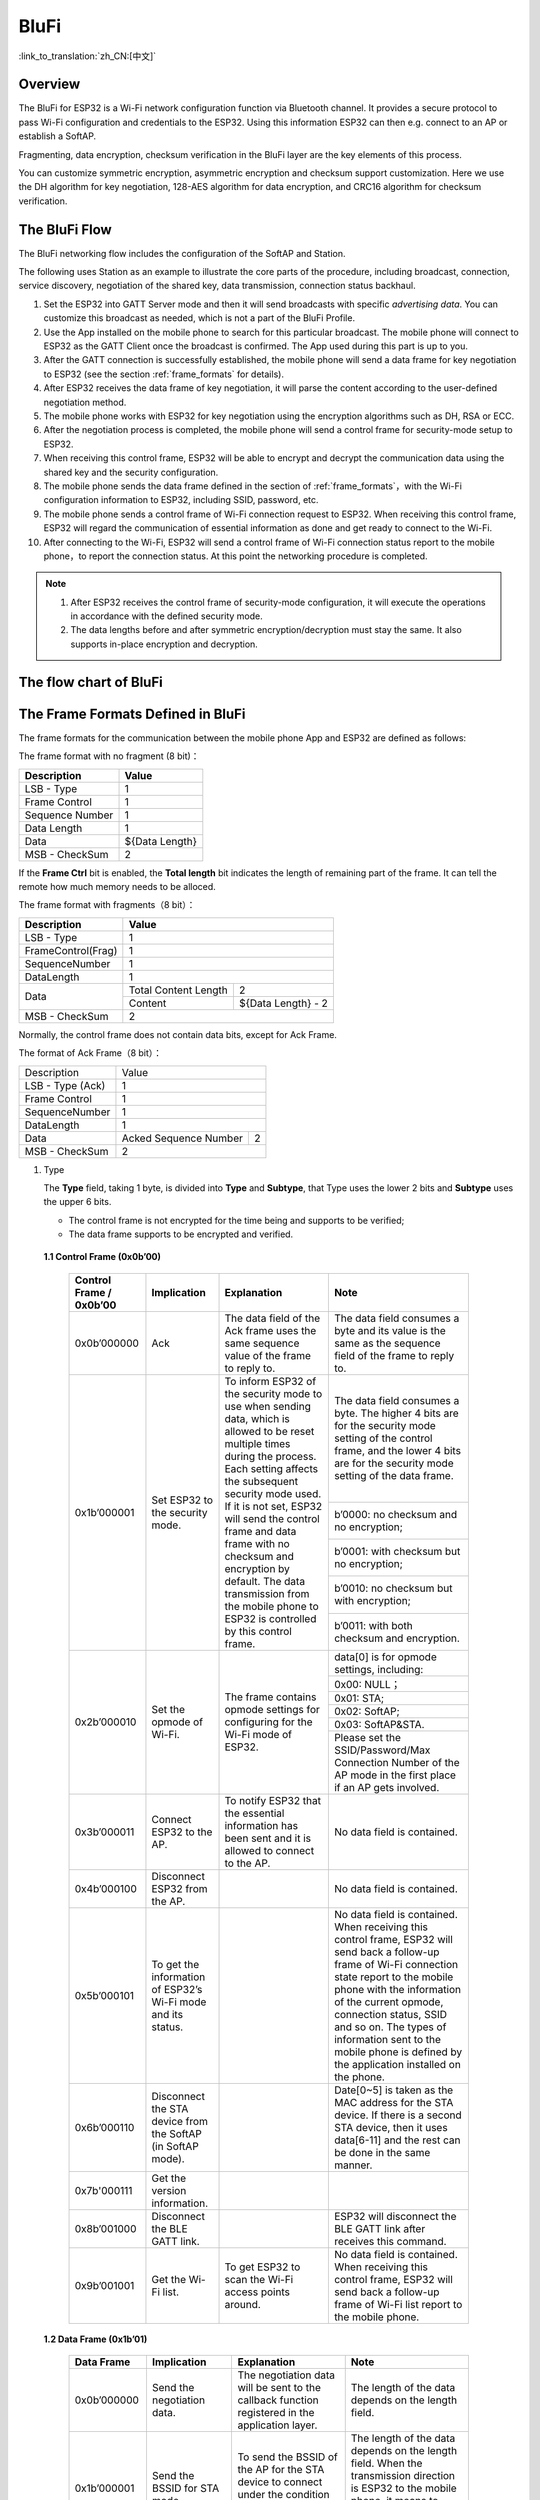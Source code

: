 BluFi
^^^^^
:link_to_translation:`zh_CN:[中文]`

Overview
--------
The BluFi for ESP32 is a Wi-Fi network configuration function via Bluetooth channel. It provides a secure protocol to pass Wi-Fi configuration and credentials to the ESP32. Using this information ESP32 can then e.g. connect to an AP or establish a SoftAP.

Fragmenting, data encryption, checksum verification in the BluFi layer are the key elements of this process.

You can customize symmetric encryption, asymmetric encryption and checksum support customization. Here we use the DH algorithm for key negotiation, 128-AES algorithm for data encryption, and CRC16 algorithm for checksum verification.

The BluFi Flow
---------------
The BluFi networking flow includes the configuration of the SoftAP and Station.

The following uses Station as an example to illustrate the core parts of the procedure, including broadcast, connection, service discovery, negotiation of the shared key, data transmission, connection status backhaul.

1. Set the ESP32 into GATT Server mode and then it will send broadcasts with specific *advertising data*. You can customize this broadcast as needed, which is not a part of the BluFi Profile.

2. Use the App installed on the mobile phone to search for this particular broadcast. The mobile phone will connect to ESP32 as the GATT Client once the broadcast is confirmed. The App used during this part is up to you.

3. After the GATT connection is successfully established, the mobile phone will send a data frame for key negotiation to ESP32 (see the section :ref:`frame_formats` for details).

4. After ESP32 receives the data frame of key negotiation, it will parse the content according to the user-defined negotiation method.

5. The mobile phone works with ESP32 for key negotiation using the encryption algorithms such as DH, RSA or ECC.

6. After the negotiation process is completed, the mobile phone will send a control frame for security-mode setup to ESP32.

7. When receiving this control frame, ESP32 will be able to encrypt and decrypt the communication data using the shared key and the security configuration.

8. The mobile phone sends the data frame defined in the section of :ref:`frame_formats`，with the Wi-Fi configuration information to ESP32, including SSID, password, etc.

9. The mobile phone sends a control frame of Wi-Fi connection request to ESP32. When receiving this control frame, ESP32 will regard the communication of essential information as done and get ready to connect to the Wi-Fi.

10. After connecting to the Wi-Fi, ESP32 will send a control frame of Wi-Fi connection status report to the mobile phone，to report the connection status. At this point the networking procedure is completed.

.. note::

    1. After ESP32 receives the control frame of security-mode configuration, it will execute the operations in accordance with the defined security mode.

    2. The data lengths before and after symmetric encryption/decryption must stay the same. It also supports in-place encryption and decryption.

The flow chart of BluFi
-----------------------

.. seqdiag::
    :caption: BluFi Flow Chart
    :align: center

    seqdiag blufi {
        activation = none;
        node_width = 80;
        node_height = 60;
        edge_length = 380;
        span_height = 10;
        default_fontsize = 12;

        Phone <- ESP32 [label="Advertising"];
        Phone -> ESP32 [label="Create GATT connection"];
        Phone <- ESP32 [label="Negotiate key procedure"];
        Phone -> ESP32 [label="Negotiate key procedure"];
        Phone -> ESP32 [label="CTRL: Set ESP32 to Phone Security mode"];
        Phone -> ESP32 [label="DATA: SSID"];
        Phone -> ESP32 [label="DATA: Password"];
        Phone -> ESP32 [label="DATA: Other information, such as CA certification"];
        Phone -> ESP32 [label="CTRL: Connect to AP"];
        Phone <- ESP32 [label="DATA: Connection State Report"];
    }

.. _frame_formats:

The Frame Formats Defined in BluFi
-----------------------------------

The frame formats for the communication between the mobile phone App and ESP32 are defined as follows:

The frame format with no fragment (8 bit)：

+-----------------+----------------+
|   Description   |     Value      |
+=================+================+
| LSB - Type      | 1              |
+-----------------+----------------+
| Frame Control   | 1              |
+-----------------+----------------+
| Sequence Number | 1              |
+-----------------+----------------+
| Data Length     | 1              |
+-----------------+----------------+
| Data            | ${Data Length} |
+-----------------+----------------+
| MSB - CheckSum  | 2              |
+-----------------+----------------+

If the **Frame Ctrl** bit is enabled, the **Total length** bit indicates the length of remaining part of the frame. It can tell the remote how much memory needs to be alloced.

The frame format with fragments（8 bit）：

+--------------------+-------------------------------------------+
| Description        | Value                                     |
+====================+===========================================+
| LSB - Type         | 1                                         |
+--------------------+-------------------------------------------+
| FrameControl(Frag) | 1                                         |
+--------------------+-------------------------------------------+
| SequenceNumber     | 1                                         |
+--------------------+-------------------------------------------+
| DataLength         | 1                                         |
+--------------------+----------------------+--------------------+
|                    | Total Content Length | 2                  |
+ Data               +----------------------+--------------------+
|                    | Content              | ${Data Length} - 2 |
+--------------------+----------------------+--------------------+
| MSB - CheckSum     | 2                                         |
+--------------------+-------------------------------------------+

Normally, the control frame does not contain data bits, except for Ack Frame.

The format of Ack Frame（8 bit）：

+------------------+--------------------------------------------+
| Description      | Value                                      |
+------------------+--------------------------------------------+
| LSB - Type (Ack) | 1                                          |
+------------------+--------------------------------------------+
| Frame Control    | 1                                          |
+------------------+--------------------------------------------+
| SequenceNumber   | 1                                          |
+------------------+--------------------------------------------+
| DataLength       | 1                                          |
+------------------+-----------------------+--------------------+
+ Data             + Acked Sequence Number + 2                  +
|                  |                       |                    |
+------------------+-----------------------+--------------------+
| MSB - CheckSum   | 2                                          |
+------------------+--------------------------------------------+

1. Type

   The **Type** field, taking 1 byte, is divided into **Type** and **Subtype**, that Type uses the lower 2 bits and **Subtype** uses the upper 6 bits.

   * The control frame is not encrypted for the time being and supports to be verified;

   * The data frame supports to be encrypted and verified.

 **1.1 Control Frame (0x0b’00)**

  +-------------------------+--------------------------------------------------------------+---------------------------------------------------------------+---------------------------------------------------------------+
  | Control Frame / 0x0b’00 | Implication                                                  | Explanation                                                   | Note                                                          |
  +=========================+==============================================================+===============================================================+===============================================================+
  | 0x0b’000000             | Ack                                                          | The data field of the Ack frame uses the same                 | The data field consumes a byte and its value is               |
  |                         |                                                              | sequence value of the frame to reply to.                      | the same as the sequence field of the frame to reply to.      |
  +-------------------------+--------------------------------------------------------------+---------------------------------------------------------------+---------------------------------------------------------------+
  | 0x1b’000001             | Set ESP32 to the security mode.                              | To inform ESP32 of the security mode to use                   | The data field consumes a byte.                               |
  |                         |                                                              | when sending data, which is allowed to be reset               | The higher 4 bits are for the security mode setting           |
  |                         |                                                              | multiple times during the process.                            | of the control frame, and the lower 4 bits are for            |
  |                         |                                                              | Each setting affects the subsequent security mode used.       | the security mode setting of the data frame.                  |
  +                         +                                                              + If it is not set, ESP32 will send the control frame           +---------------------------------------------------------------+
  |                         |                                                              | and data frame with no checksum and encryption by default.    | b’0000: no checksum and no encryption;                        |
  +                         +                                                              + The data transmission from the mobile phone to ESP32 is       +---------------------------------------------------------------+
  |                         |                                                              | controlled by this control frame.                             | b’0001: with checksum but no encryption;                      |
  +                         +                                                              +                                                               +---------------------------------------------------------------+
  |                         |                                                              |                                                               | b’0010: no checksum but with encryption;                      |
  +                         +                                                              +                                                               +---------------------------------------------------------------+
  |                         |                                                              |                                                               | b’0011: with both checksum and encryption.                    |
  +-------------------------+--------------------------------------------------------------+---------------------------------------------------------------+---------------------------------------------------------------+
  | 0x2b’000010             | Set the opmode of Wi-Fi.                                     | The frame contains opmode settings for                        | data[0] is for opmode settings, including:                    |
  +                         +                                                              + configuring for the Wi-Fi mode of ESP32.                      +---------------------------------------------------------------+
  |                         |                                                              |                                                               | 0x00: NULL；                                                  |
  +                         +                                                              +                                                               +---------------------------------------------------------------+
  |                         |                                                              |                                                               | 0x01: STA;                                                    |
  +                         +                                                              +                                                               +---------------------------------------------------------------+
  |                         |                                                              |                                                               | 0x02: SoftAP;                                                 |
  +                         +                                                              +                                                               +---------------------------------------------------------------+
  |                         |                                                              |                                                               | 0x03: SoftAP&STA.                                             |
  +                         +                                                              +                                                               +---------------------------------------------------------------+
  |                         |                                                              |                                                               | Please set the SSID/Password/Max Connection Number of         |
  |                         |                                                              |                                                               | the AP mode in the first place if an AP gets involved.        |
  +-------------------------+--------------------------------------------------------------+---------------------------------------------------------------+---------------------------------------------------------------+
  | 0x3b’000011             | Connect ESP32 to the AP.                                     | To notify ESP32 that the essential information has been sent  | No data field is contained.                                   |
  |                         |                                                              | and it is allowed to connect to the AP.                       |                                                               |
  +-------------------------+--------------------------------------------------------------+---------------------------------------------------------------+---------------------------------------------------------------+
  | 0x4b’000100             | Disconnect ESP32 from the AP.                                |                                                               | No data field is contained.                                   |
  +-------------------------+--------------------------------------------------------------+---------------------------------------------------------------+---------------------------------------------------------------+
  | 0x5b’000101             | To get the information of ESP32’s Wi-Fi mode and its status. |                                                               | No data field is contained.                                   |
  |                         |                                                              |                                                               | When receiving this control frame, ESP32 will send back       |
  |                         |                                                              |                                                               | a follow-up  frame of Wi-Fi connection state report to        |
  |                         |                                                              |                                                               | the mobile phone with the information of the current opmode,  |
  |                         |                                                              |                                                               | connection status, SSID and so on.                            |
  |                         |                                                              |                                                               | The types of information sent to the mobile phone is          |
  |                         |                                                              |                                                               | defined by the application installed on the phone.            |
  +-------------------------+--------------------------------------------------------------+---------------------------------------------------------------+---------------------------------------------------------------+
  | 0x6b’000110             | Disconnect the STA device from the SoftAP (in SoftAP mode).  |                                                               | Date[0~5] is taken as the MAC address for the STA device.     |
  |                         |                                                              |                                                               | If there is a second STA device, then it uses data[6-11]      |
  |                         |                                                              |                                                               | and the rest can be done in the same manner.                  |
  +-------------------------+--------------------------------------------------------------+---------------------------------------------------------------+---------------------------------------------------------------+
  | 0x7b'000111             | Get the version information.                                 |                                                               |                                                               |
  +-------------------------+--------------------------------------------------------------+---------------------------------------------------------------+---------------------------------------------------------------+
  | 0x8b’001000             | Disconnect the BLE GATT link.                                |                                                               | ESP32 will disconnect the BLE GATT link                       |
  |                         |                                                              |                                                               | after receives this command.                                  |
  +-------------------------+--------------------------------------------------------------+---------------------------------------------------------------+---------------------------------------------------------------+
  | 0x9b’001001             | Get the Wi-Fi list.                                          | To get ESP32 to scan the Wi-Fi access points around.          | No data field is contained.                                   |
  |                         |                                                              |                                                               | When receiving this control frame,                            |
  |                         |                                                              |                                                               | ESP32 will send back a follow-up frame of Wi-Fi list          |
  |                         |                                                              |                                                               | report to the mobile phone.                                   |
  +-------------------------+--------------------------------------------------------------+---------------------------------------------------------------+---------------------------------------------------------------+

 **1.2 Data Frame (0x1b’01)**

  +--------------+----------------------------------------------------+---------------------------------------------------------------+-----------------------------------------------------------------------+
  | Data Frame   | Implication                                        | Explanation                                                   | Note                                                                  |
  +==============+====================================================+===============================================================+=======================================================================+
  | 0x0b’000000  | Send the negotiation data.                         | The negotiation data will be sent to the callback             | The length of the data depends on the length field.                   |
  |              |                                                    | function registered in the application layer.                 |                                                                       |
  +--------------+----------------------------------------------------+---------------------------------------------------------------+-----------------------------------------------------------------------+
  | 0x1b’000001  | Send the BSSID for STA mode.                       | To send the BSSID of the AP for the STA device to             | The length of the data depends on the length field.                   |
  |              |                                                    | connect under the condition that  the SSID is hidden.         | When the transmission direction is ESP32 to the mobile phone,         |
  |              |                                                    |                                                               | it means to provide the mobile phone with the needed information.     |
  +--------------+----------------------------------------------------+---------------------------------------------------------------+-----------------------------------------------------------------------+
  | 0x2b’000010  | Send the SSID for STA mode.                        | To send the SSID of the AP for the STA device to connect.     | The length of the data depends on the length field.                   |
  |              |                                                    |                                                               | When the transmission direction is ESP32 to the mobile phone,         |
  |              |                                                    |                                                               | it means to provide the mobile phone with the needed information.     |
  +--------------+----------------------------------------------------+---------------------------------------------------------------+-----------------------------------------------------------------------+
  | 0x3b’000011  | Send the password for STA mode.                    | To send the password of the AP for the STA device to connect. | The length of the data depends on the length field.                   |
  |              |                                                    |                                                               | When the transmission direction is ESP32 to the mobile phone,         |
  |              |                                                    |                                                               | it means to provide the mobile phone with the needed information.     |
  +--------------+----------------------------------------------------+---------------------------------------------------------------+-----------------------------------------------------------------------+
  | 0x4b’000100  | Send the SSID for SoftAP mode.                     |                                                               | The length of the data depends on the length field.                   |
  |              |                                                    |                                                               | When the transmission direction is ESP32 to the mobile phone,         |
  |              |                                                    |                                                               | it means to provide the mobile phone with the needed information.     |
  +--------------+----------------------------------------------------+---------------------------------------------------------------+-----------------------------------------------------------------------+
  | 0x5b’000101  | Send the password for SoftAPmode.                  |                                                               | The length of the data depends on the length field.                   |
  |              |                                                    |                                                               | When the transmission direction is ESP32 to the mobile phone,         |
  |              |                                                    |                                                               | it means to provide the mobile phone with the needed information.     |
  +--------------+----------------------------------------------------+---------------------------------------------------------------+-----------------------------------------------------------------------+
  | 0x6b’000110  | Set the maximum connection number for SoftAP mode. |                                                               | data[0] represents the value of the connection number,                |
  |              |                                                    |                                                               | ranging from 1 to 4. When the transmission direction is ESP32         |
  |              |                                                    |                                                               | to the mobile phone, it means to provide the mobile phone with        |
  |              |                                                    |                                                               | the needed information.                                               |
  +--------------+----------------------------------------------------+---------------------------------------------------------------+-----------------------------------------------------------------------+
  | 0x7b’000111  | Set the authentication mode for the SoftAP.        |                                                               | data[0]：                                                             |
  +              +                                                    +                                                               +-----------------------------------------------------------------------+
  |              |                                                    |                                                               | 0x00: OPEN                                                            |
  +              +                                                    +                                                               +-----------------------------------------------------------------------+
  |              |                                                    |                                                               | 0x01: WEP                                                             |
  +              +                                                    +                                                               +-----------------------------------------------------------------------+
  |              |                                                    |                                                               | 0x02: WPA_PSK                                                         |
  +              +                                                    +                                                               +-----------------------------------------------------------------------+
  |              |                                                    |                                                               | 0x03: WPA2_PSK                                                        |
  +              +                                                    +                                                               +-----------------------------------------------------------------------+
  |              |                                                    |                                                               | 0x04: WPA_WPA2_PSK                                                    |
  +              +                                                    +                                                               +-----------------------------------------------------------------------+
  |              |                                                    |                                                               | When the transmission direction is ESP32 to the mobile phone,         |
  |              |                                                    |                                                               | it means to provide the mobile phone with the needed information.     |
  +--------------+----------------------------------------------------+---------------------------------------------------------------+-----------------------------------------------------------------------+
  | 0x8b’001000  | Set the channel amount for SoftAP mode.            |                                                               | data[0] represents the quantity of the supported channels,            |
  |              |                                                    |                                                               | ranging from 1 to 14.                                                 |
  |              |                                                    |                                                               | When the transmission direction is ESP32 to the mobile phone,         |
  |              |                                                    |                                                               | it means to provide the mobile phone with the needed information.     |
  +--------------+----------------------------------------------------+---------------------------------------------------------------+-----------------------------------------------------------------------+
  | 0x9b’001001  | Username                                           | It provides the username of the GATT client when using        | The length of the data depends on the length field.                   |
  |              |                                                    | encryption of enterprise level.                               |                                                                       |
  +--------------+----------------------------------------------------+---------------------------------------------------------------+-----------------------------------------------------------------------+
  | 0xab’001010  | CA Certification                                   | It provides the CA Certification when using encryption        | The length of the data depends on the length field.                   |
  |              |                                                    | of enterprise level.                                          | The frame supports to be fragmented if the data length is not enough. |
  +--------------+----------------------------------------------------+---------------------------------------------------------------+-----------------------------------------------------------------------+
  | 0xbb’001011  | Client Certification                               | It provides the client certification when                     | The length of the data depends on the length field.                   |
  |              |                                                    | using encryption of enterprise level.                         | The frame supports to be fragmented if the data length is not enough. |
  |              |                                                    | Whether the private key is contained or not                   |                                                                       |
  |              |                                                    | depends on the content of the certification.                  |                                                                       |
  +--------------+----------------------------------------------------+---------------------------------------------------------------+-----------------------------------------------------------------------+
  | 0xcb’001100  | Server Certification                               | It provides the sever certification when using                | The length of the data depends on the length field.                   |
  |              |                                                    | encryption of enterprise level. Whether the private key is    | The frame supports to be fragmented if the data length is not enough. |
  |              |                                                    | contained or not depends on the content of the certification. |                                                                       |
  +--------------+----------------------------------------------------+---------------------------------------------------------------+-----------------------------------------------------------------------+
  | 0xdb’001101  | ClientPrivate Key                                  | It provides the private key of the client when                | The length of the data depends on the length field.                   |
  |              |                                                    | using encryption of enterprise level.                         | The frame supports to be fragmented if the data length is not enough. |
  +--------------+----------------------------------------------------+---------------------------------------------------------------+-----------------------------------------------------------------------+
  | 0xeb’001110  | ServerPrivate Key                                  | It provides the private key of the sever when                 | The length of the data depends on the length field.                   |
  |              |                                                    | using encryption of enterprise level.                         | The frame supports to be fragmented if the data length is not enough. |
  +--------------+----------------------------------------------------+---------------------------------------------------------------+-----------------------------------------------------------------------+
  | 0xfb’001111  | Wi-Fi Connection State Report                      | To notify the phone of the ESP32's Wi-Fi status,              | data[0] represents opmode, including:                                 |
  +              +                                                    + including STA status and SoftAP status.                       +-----------------------------------------------------------------------+
  |              |                                                    | It is for the STA device to connect to the                    | 0x00: NULL                                                            |
  +              +                                                    + mobile phone or the SoftAP.                                   +-----------------------------------------------------------------------+
  |              |                                                    | However, when the mobile phone receives the Wi-Fi status,     | 0x01: STA                                                             |
  +              +                                                    + it can reply to other frames in addition to this frame.       +-----------------------------------------------------------------------+
  |              |                                                    |                                                               | 0x02: SoftAP                                                          |
  +              +                                                    +                                                               +-----------------------------------------------------------------------+
  |              |                                                    |                                                               | 0x03: SoftAP&STA                                                      |
  +              +                                                    +                                                               +-----------------------------------------------------------------------+
  |              |                                                    |                                                               | data[1]：the connection state of the STA device,                      |
  |              |                                                    |                                                               | 0x0 indicates a connection state,                                     |
  |              |                                                    |                                                               | and others represent a disconnected state;                            |
  +              +                                                    +                                                               +-----------------------------------------------------------------------+
  |              |                                                    |                                                               | data[2]：the connection state of the SoftAP,                          |
  |              |                                                    |                                                               | that is, how many STA devices have been connected.                    |
  +              +                                                    +                                                               +-----------------------------------------------------------------------+
  |              |                                                    |                                                               | data[3] and the subsequent is in accordance with the                  |
  |              |                                                    |                                                               | format of SSID/BSSID information.                                     |
  +--------------+----------------------------------------------------+---------------------------------------------------------------+-----------------------------------------------------------------------+
  | 0x10b’010000 | Version                                            |                                                               | data[0]= great versiondata[1]= sub version                            |
  +--------------+----------------------------------------------------+---------------------------------------------------------------+-----------------------------------------------------------------------+
  | 0x11B’010001 | Wi-Fi List                                         | To send the Wi-Fi list to ESP32.                              | The format of the data frame is length + RSSI + SSID                  |
  |              |                                                    |                                                               | and it supports to be sent into fragments                             |
  |              |                                                    |                                                               | if the data length is too long.                                       |
  +--------------+----------------------------------------------------+---------------------------------------------------------------+-----------------------------------------------------------------------+
  | 0x12B’010010 | Report Error                                       | To notify the mobile phone that there is an error with BluFi. | 0x00: sequence error                                                  |
  +              +                                                    +                                                               +-----------------------------------------------------------------------+
  |              |                                                    |                                                               | 0x01: checksum error                                                  |
  +              +                                                    +                                                               +-----------------------------------------------------------------------+
  |              |                                                    |                                                               | 0x02: decrypt error                                                   |
  +              +                                                    +                                                               +-----------------------------------------------------------------------+
  |              |                                                    |                                                               | 0x03: encrypt error                                                   |
  +              +                                                    +                                                               +-----------------------------------------------------------------------+
  |              |                                                    |                                                               | 0x04: init security error                                             |
  +              +                                                    +                                                               +-----------------------------------------------------------------------+
  |              |                                                    |                                                               | 0x05: dh malloc error                                                 |
  +              +                                                    +                                                               +-----------------------------------------------------------------------+
  |              |                                                    |                                                               | 0x06: dh param error                                                  |
  +              +                                                    +                                                               +-----------------------------------------------------------------------+
  |              |                                                    |                                                               | 0x07: read param  error                                               |
  +              +                                                    +                                                               +-----------------------------------------------------------------------+
  |              |                                                    |                                                               | 0x08: make public error                                               |
  +--------------+----------------------------------------------------+---------------------------------------------------------------+-----------------------------------------------------------------------+
  | 0x13B’010011 | Custom Data                                        | To send or receive custom data.                               | The data frame supports to be sent into                               |
  |              |                                                    |                                                               | fragments if the data length is too long.                             |
  +--------------+----------------------------------------------------+---------------------------------------------------------------+-----------------------------------------------------------------------+

2. Frame Control

   Control field, takes 1 byte and each bit has a different meaning.

   +--------------------+------------------------------------------------------------------------------------------------+
   | Bit                | Meaning                                                                                        |
   +====================+================================================================================================+
   | 0x01               | Indicates whether the frame is encrypted.                                                      |
   +                    +------------------------------------------------------------------------------------------------+
   |                    | 1 means encryption, and 0 means unencrypted.                                                   |
   +                    +------------------------------------------------------------------------------------------------+
   |                    | The encrypted part of the frame includes                                                       |
   |                    | the full clear data before the DATA field is encrypted (no checksum).                          |
   +                    +------------------------------------------------------------------------------------------------+
   |                    | Control frame is not encrypted, so this bit is 0.                                              |
   +--------------------+------------------------------------------------------------------------------------------------+
   | 0x02               | The data field that indicates whether a frame contains                                         |
   |                    | a checksum (such as SHA1,MD5,CRC, etc.) for the end of                                         |
   |                    | the frame data field includes SEQUCNE + data length + clear text.                              |
   |                    | Both the control frame and the data frame can contain a check bit or not.                      |
   +--------------------+------------------------------------------------------------------------------------------------+
   | 0x04               | Represents the data direction.                                                                 |
   +--------------------+------------------------------------------------------------------------------------------------+
   |                    | 0 means the mobile phone to ESP32;                                                             |
   +--------------------+------------------------------------------------------------------------------------------------+
   |                    | 1 means ESP32 to the mobile phone.                                                             |
   +--------------------+------------------------------------------------------------------------------------------------+
   | 0x08               | Indicates whether the other person is required to reply to an ACK.                             |
   +--------------------+------------------------------------------------------------------------------------------------+
   |                    | 0 indicates no requirement;                                                                    |
   +--------------------+------------------------------------------------------------------------------------------------+
   |                    | 1 indicates to reply Ack.                                                                      |
   +--------------------+------------------------------------------------------------------------------------------------+
   | 0x10               | Indicates whether there are subsequent data fragments.                                         |
   +--------------------+------------------------------------------------------------------------------------------------+
   |                    | 0 indicates that there are no subsequent data fragments for this frame;                        |
   +--------------------+------------------------------------------------------------------------------------------------+
   |                    | 1 indicates that there are subsequent data fragments and used to transmit longer data.         |
   +--------------------+------------------------------------------------------------------------------------------------+
   |                    | In the case of a frag frame,                                                                   |
   |                    | the total length of the current content section + subsequent content section is given,         |
   |                    | in the first 2 bytes of the data field (that is, the content data of the maximum support 64K). |
   +--------------------+------------------------------------------------------------------------------------------------+
   | 0x10~0x80 reserved |                                                                                                |
   +--------------------+------------------------------------------------------------------------------------------------+

3. Sequence Control

   Sequence control field. When a frame is sent,the value of sequence fied is automatically incremented by 1 regardless of the type of frame, which prevents Replay Attack. The sequence is cleared after each reconnection.

4. Length

   The length of the data field that does not include CheckSum.

5. Data

   The instruction of the data field is different according to various values of Type or Subtype. Please refer to the table above.

6. CheckSum

   This field takes 2 bytes that is used to check "sequence + data length + clear text data".

The Security Implementation of ESP32
-------------------------------------

1. Securing data

   To ensure that the transmission of the Wi-Fi SSID and password is secure, the message needs to be encrypted using symmetric encryption algorithms, such as AES, DES and so on. Before using symmetric encryption algorithms, the devices are required to negotiate (or generate) a shared key using an asymmetric encryption algorithm (DH, RSA, ECC, etc).

2. Ensuring data integrity

   To ensure data integrity, you need to add a checksum algorithm, such as SHA1, MD5, CRC, etc.

3. Securing identity (signature)

   Algorithm like RSA can be used to secure identity. But for DH, it needs other algorithms as an companion for signature.

4. Replay attack prevention

   It is added to the Sequence field and used during the checksum verification.

   For the coding of ESP32, you can determine and develop the security processing, such as key negotiation. The mobile application sends the negotiation data to ESP32 and then the data will be sent to the application layer for processing. If the application layer does not process it, you can use the DH encryption algorithm provided by BluFi to negotiate the key.

   The application layer needs to register several security-related functions to BluFi:

.. code-block:: c

   typedef void (*esp_blufi_negotiate_data_handler_t)(uint8_t *data, int len, uint8_t **output_data, int *output_len, bool *need_free)

This function is for ESP32 to receive normal data during negotiation, and after processing is completed, the data will be transmitted using Output_data and Output_len.

BluFi will send output_data from Negotiate_data_handler after Negotiate_data_handler is called.

Here are two "*", because the length of the data to be emitted is unknown that requires the function to allocate itself (malloc) or point to the global variable, and to inform whether the memory needs to be freed by NEED_FREE.

.. code-block:: c

   typedef int (* esp_blufi_encrypt_func_t)(uint8_t iv8, uint8_t *crypt_data, int crypt_len)

The data to be encrypted and decrypted must use the same length. The IV8 is a 8 bit sequence value of frames, which can be used as a 8 bit of IV.

.. code-block:: c

   typedef int (* esp_blufi_decrypt_func_t)(uint8_t iv8, uint8_t *crypt_data, int crypt_len)

The data to be encrypted and decrypted must use the same length. The IV8 is a 8 bit sequence value of frames, which can be used as a 8 bit of IV.

.. code-block:: c

   typedef uint16_t (*esp_blufi_checksum_func_t)(uint8_t iv8, uint8_t *data, int len)

This function is used to compute CheckSum and return a value of CheckSum. BluFi uses the returned value to compare the CheckSum of the frame.

GATT Related Instructions
-------------------------

UUID
>>>>>

BluFi Service UUID: 0xFFFF，16 bit

BluFi (the mobile -> ESP32): 0xFF01, writable

Blufi (ESP32 -> the mobile phone): 0xFF02, readable and callable

.. note::

	1. The Ack mechanism is already defined in the profile, but there is no implementation based on the code for the time being.

	2. Other parts have been implemented.